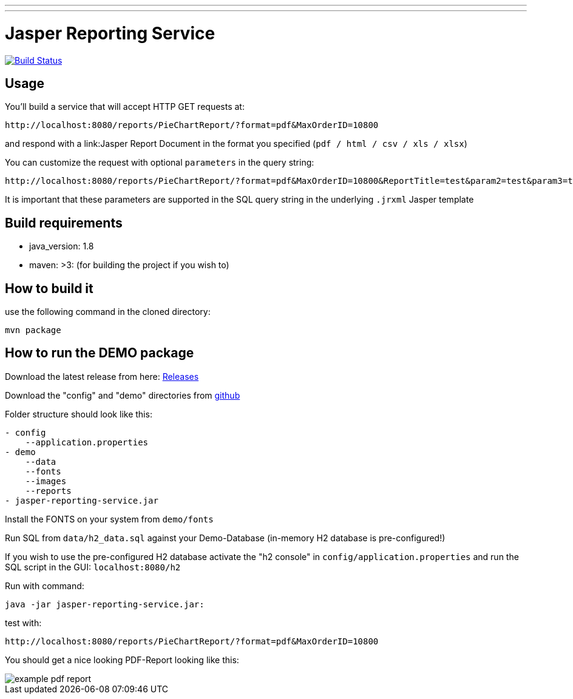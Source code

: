 ---
---
:spring_version: current
:project_id: gs-rest-service
:spring_version: current
:spring_boot_version: 1.5.9.RELEASE
:icons: font
:source-highlighter: prettify

= Jasper Reporting Service

image:https://travis-ci.org/sourcepole/jasper-reporting-service.svg?branch=master["Build Status", link="https://travis-ci.org/sourcepole/jasper-reporting-service"]

== Usage

You'll build a service that will accept HTTP GET requests at:

----
http://localhost:8080/reports/PieChartReport/?format=pdf&MaxOrderID=10800
----

and respond with a link:Jasper Report Document in the format you specified (`pdf / html / csv / xls / xlsx`)


You can customize the request with optional `parameters` in the query string:

----
http://localhost:8080/reports/PieChartReport/?format=pdf&MaxOrderID=10800&ReportTitle=test&param2=test&param3=test
----

It is important that these parameters are supported in the SQL query string in the underlying `.jrxml` Jasper template

== Build requirements

- java_version: 1.8
- maven: >3: (for building the project if you wish to)

== How to build it

use the following command in the cloned directory:

----
mvn package
----

== How to run the DEMO package

Download the latest release from here: https://github.com/sourcepole/jasper-reporting-service/releases[Releases]

Download the "config" and "demo" directories from https://github.com/sourcepole/jasper-reporting-service/[github]

Folder structure should look like this:

----
- config
    --application.properties
- demo
    --data
    --fonts
    --images
    --reports
- jasper-reporting-service.jar
----

Install the FONTS on your system from `demo/fonts`

Run SQL from `data/h2_data.sql` against your Demo-Database (in-memory H2 database is pre-configured!)

If you wish to use the pre-configured H2 database activate the "h2 console" in `config/application.properties` and run the SQL script  in the GUI: `localhost:8080/h2`

Run with command:

----
java -jar jasper-reporting-service.jar:
----

test with:

----
http://localhost:8080/reports/PieChartReport/?format=pdf&MaxOrderID=10800
----

You should get a nice looking PDF-Report looking like this:

image::/demo/images/example_pdf_report.png[]